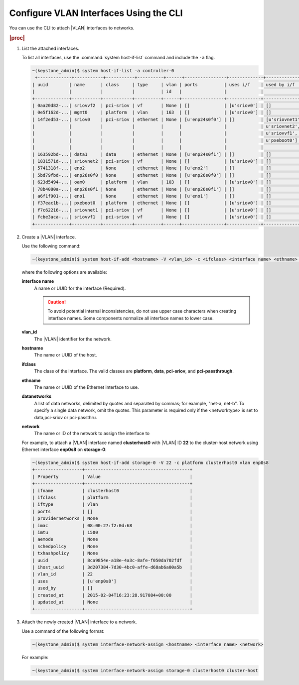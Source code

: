 
.. ecd1551800000867
.. _configuring-vlan-interfaces-using-the-cli:

=======================================
Configure VLAN Interfaces Using the CLI
=======================================

You can use the CLI to attach |VLAN| interfaces to networks.

.. rubric:: |proc|

.. _configuring-vlan-interfaces-using-the-cli-steps-rf5-5wh-lkb:

#.  List the attached interfaces.

    To list all interfaces, use the :command:`system host-if-list` command
    and include the ``-a`` flag.

    .. code-block:: none

        ~(keystone_admin)$ system host-if-list -a controller-0
         +-------------+-----------+-----------+----------+------+----------------+-------------+----------------------------+---------------------------+
        | uuid        | name      | class     | type     | vlan | ports          | uses i/f    | used by i/f                | attributes                |
        |             |           |           |          | id   |                |             |                            |                           |
        +-------------+-----------+-----------+----------+------+----------------+-------------+----------------------------+---------------------------+
        | 0aa20d82-...| sriovvf2  | pci-sriov | vf       | None | []             | [u'sriov0'] | []                         | MTU=1500,max_tx_rate=100  |
        | 0e5f162d-...| mgmt0     | platform  | vlan     | 163  | []             | [u'sriov0'] | []                         | MTU=1500                  |
        | 14f2ed53-...| sriov0    | pci-sriov | ethernet | None | [u'enp24s0f0'] | []          | [u'sriovnet1', u'oam0',    | MTU=9216                  |
        |             |           |           |          |      |                |             | u'sriovnet2', u'sriovvf2', |                           |
        |             |           |           |          |      |                |             | u'sriovvf1', u'mgmt0',     |                           |
        |             |           |           |          |      |                |             | u'pxeboot0']               |                           |
        |             |           |           |          |      |                |             |                            |                           |
        | 163592bd-...| data1     | data      | ethernet | None | [u'enp24s0f1'] | []          | []                         | MTU=1500,accelerated=True |
        | 1831571d-...| sriovnet2 | pci-sriov | vf       | None | []             | [u'sriov0'] | []                         | MTU=1956,max_tx_rate=100  |
        | 5741318f-...| eno2      | None      | ethernet | None | [u'eno2']      | []          | []                         | MTU=1500                  |
        | 5bd79fbd-...| enp26s0f0 | None      | ethernet | None | [u'enp26s0f0'] | []          | []                         | MTU=1500                  |
        | 623d5494-...| oam0      | platform  | vlan     | 103  | []             | [u'sriov0'] | []                         | MTU=1500                  |
        | 78b4080a-...| enp26s0f1 | None      | ethernet | None | [u'enp26s0f1'] | []          | []                         | MTU=1500                  |
        | a6f1f901-...| eno1      | None      | ethernet | None | [u'eno1']      | []          | []                         | MTU=1500                  |
        | f37eac1b-...| pxeboot0  | platform  | ethernet | None | []             | [u'sriov0'] | []                         | MTU=1500                  |
        | f7c62216-...| sriovnet1 | pci-sriov | vf       | None | []             | [u'sriov0'] | []                         | MTU=1500,max_tx_rate=100  |
        | fcbe3aca-...| sriovvf1  | pci-sriov | vf       | None | []             | [u'sriov0'] | []                         | MTU=1956,max_tx_rate=100  |
        +-------------+-----------+-----------+----------+------+----------------+-------------+----------------------------+---------------------------+


#.  Create a |VLAN| interface.

    Use the following command:

    .. code-block:: none

        ~(keystone_admin)$ system host-if-add <hostname> -V <vlan_id> -c <ifclass> <interface name> <ethname> [<datanetwork>]

    where the following options are available:

    **interface name**
        A name or UUID for the interface (Required).

        .. caution::
            To avoid potential internal inconsistencies, do not use upper
            case characters when creating interface names. Some components
            normalize all interface names to lower case.

    **vlan_id**
        The |VLAN| identifier for the network.

    **hostname**
        The name or UUID of the host.

    **ifclass**
        The class of the interface. The valid classes are **platform**,
        **data**, **pci-sriov**, and **pci-passthrough**.

    **ethname**
        The name or UUID of the Ethernet interface to use.

    **datanetworks**
        A list of data networks, delimited by quotes and separated by commas;
        for example, "net-a, net-b". To specify a single data network,
        omit the quotes. This parameter is required only if the <networktype>
        is set to data,pci-sriov or pci-passthru.

    **network**
        The name or ID of the network to assign the interface to

    For example, to attach a |VLAN| interface named **clusterhost0** with
    |VLAN| ID **22** to the cluster-host network using Ethernet interface
    **enp0s8** on **storage-0**:

    .. code-block:: none

        ~(keystone_admin)$ system host-if-add storage-0 -V 22 -c platform clusterhost0 vlan enp0s8
        +------------------+----------------------------------------+
        | Property         | Value                                  |
        +------------------+----------------------------------------+
        | ifname           | clusterhost0                           |
        | ifclass          | platform                               |
        | iftype           | vlan                                   |
        | ports            | []                                     |
        | providernetworks | None                                   |
        | imac             | 08:00:27:f2:0d:68                      |
        | imtu             | 1500                                   |
        | aemode           | None                                   |
        | schedpolicy      | None                                   |
        | txhashpolicy     | None                                   |
        | uuid             | 8ca9854e-a18e-4a3c-8afe-f050da702fdf   |
        | ihost_uuid       | 3d207384-7d30-4bc0-affe-d68ab6a00a5b   |
        | vlan_id          | 22                                     |
        | uses             | [u'enp0s8']                            |
        | used_by          | []                                     |
        | created_at       | 2015-02-04T16:23:28.917084+00:00       |
        | updated_at       | None                                   |
        +------------------+----------------------------------------+

#.  Attach the newly created |VLAN| interface to a network.

    Use a command of the following format:

    .. code-block:: none

        ~(keystone_admin)$ system interface-network-assign <hostname> <interface name> <network>

    For example:

    .. code-block:: none

        ~(keystone_admin)$ system interface-network-assign storage-0 clusterhost0 cluster-host
